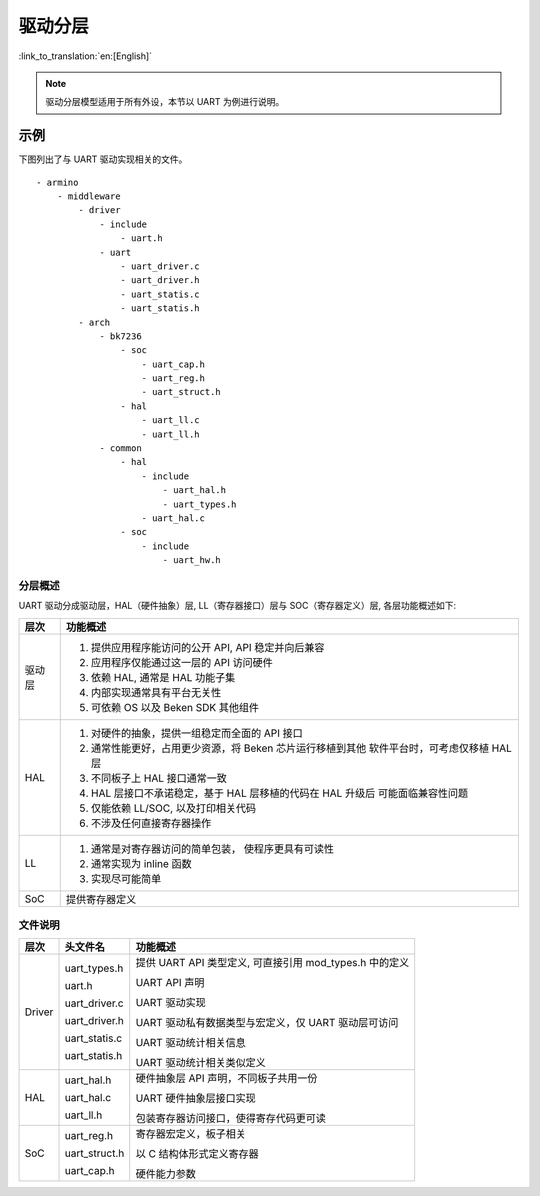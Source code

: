 驱动分层
==================================

:link_to_translation:`en:[English]`

.. note::

  驱动分层模型适用于所有外设，本节以 UART 为例进行说明。

示例
----------------------------------

下图列出了与 UART 驱动实现相关的文件。

::

  - armino
      - middleware
          - driver
              - include
                  - uart.h
              - uart
                  - uart_driver.c
                  - uart_driver.h
                  - uart_statis.c
                  - uart_statis.h
          - arch
              - bk7236
                  - soc
                      - uart_cap.h
                      - uart_reg.h
                      - uart_struct.h
                  - hal
                      - uart_ll.c
                      - uart_ll.h
              - common
                  - hal
                      - include
                          - uart_hal.h
                          - uart_types.h
                      - uart_hal.c
                  - soc
                      - include
                          - uart_hw.h

分层概述
++++++++++++++++++++++++

UART 驱动分成驱动层，HAL（硬件抽象）层, LL（寄存器接口）层与 SOC（寄存器定义）层, 各层功能概述如下:

+-----------+------------------------------------------------------------+
| 层次      |  功能概述                                                  |
+===========+============================================================+
| 驱动层    | 1. 提供应用程序能访问的公开 API, API 稳定并向后兼容        |
|           | 2. 应用程序仅能通过这一层的 API 访问硬件                   |
|           | 3. 依赖 HAL, 通常是 HAL 功能子集                           |
|           | 4. 内部实现通常具有平台无关性                              |
|           | 5. 可依赖 OS 以及 Beken SDK 其他组件                       |
+-----------+------------------------------------------------------------+
| HAL       | 1. 对硬件的抽象，提供一组稳定而全面的 API 接口             |
|           | 2. 通常性能更好，占用更少资源，将 Beken 芯片运行移植到其他 |
|           |    软件平台时，可考虑仅移植 HAL 层                         |
|           | 3. 不同板子上 HAL 接口通常一致                             |
|           | 4. HAL 层接口不承诺稳定，基于 HAL 层移植的代码在 HAL 升级后|
|           |    可能面临兼容性问题                                      |
|           | 5. 仅能依赖 LL/SOC, 以及打印相关代码                       |
|           | 6. 不涉及任何直接寄存器操作                                |
+-----------+------------------------------------------------------------+
| LL        | 1. 通常是对寄存器访问的简单包装， 使程序更具有可读性       |
|           | 2. 通常实现为 inline 函数                                  |
|           | 3. 实现尽可能简单                                          |
+-----------+------------------------------------------------------------+
| SoC       | 提供寄存器定义                                             |
+-----------+------------------------------------------------------------+

文件说明
++++++++++++++++++++++++

============ ====================== ==============================================================
层次         头文件名               功能概述                                                     
============ ====================== ==============================================================
Driver       uart_types.h           提供 UART API 类型定义, 可直接引用 mod_types.h 中的定义

             uart.h                 UART API 声明

             uart_driver.c          UART 驱动实现

             uart_driver.h          UART 驱动私有数据类型与宏定义，仅 UART 驱动层可访问

             uart_statis.c          UART 驱动统计相关信息

             uart_statis.h          UART 驱动统计相关类似定义

HAL          uart_hal.h             硬件抽象层 API 声明，不同板子共用一份

             uart_hal.c             UART 硬件抽象层接口实现

             uart_ll.h              包装寄存器访问接口，使得寄存代码更可读

SoC          uart_reg.h             寄存器宏定义，板子相关

             uart_struct.h          以 C 结构体形式定义寄存器

             uart_cap.h             硬件能力参数 
============ ====================== ==============================================================
